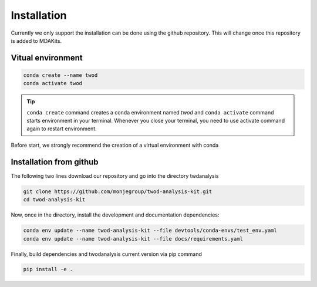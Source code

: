 Installation
============




Currently we only support the installation can be done using the github repository. This
will change once this repository is added to MDAKits.

Vitual environment
-----------------

.. code-block:: console

    conda create --name twod
    conda activate twod

.. tip::

    ``conda create`` command creates a conda environment named *twod*
    and ``conda activate`` command starts environment in your terminal.
    Whenever you close your terminal, you need to use activate command again to restart environment.

Before start, we strongly recommend the creation of a virtual environment with conda

Installation from github
------------------------

The following two lines download our repository and go into the directory twdanalysis

.. code-block:: console

    git clone https://github.com/monjegroup/twod-analysis-kit.git
    cd twod-analysis-kit

Now, once in the directory, install the development and documentation dependencies:

.. code-block:: console

    conda env update --name twod-analysis-kit --file devtools/conda-envs/test_env.yaml
    conda env update --name twod-analysis-kit --file docs/requirements.yaml

Finally, build dependencies and twodanalysis current version via pip command

.. code-block:: console

   pip install -e .
